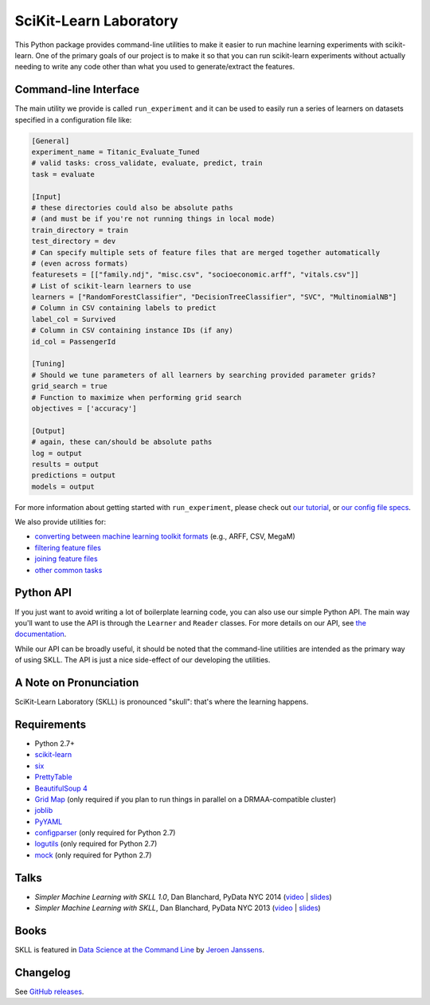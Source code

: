 SciKit-Learn Laboratory
-----------------------

.. image:: https://img.shields.io/travis/EducationalTestingService/skll/stable.svg
   :alt: Build status
   :target: https://travis-ci.org/EducationalTestingService/skll

.. image:: https://img.shields.io/coveralls/EducationalTestingService/skll/stable.svg
    :target: https://coveralls.io/r/EducationalTestingService/skll

.. image:: https://img.shields.io/pypi/dm/skll.svg
   :target: https://warehouse.python.org/project/skll/
   :alt: PyPI downloads

.. image:: https://img.shields.io/pypi/v/skll.svg
   :target: https://warehouse.python.org/project/skll/
   :alt: Latest version on PyPI

.. image:: https://img.shields.io/pypi/l/skll.svg
   :alt: License

.. image:: https://img.shields.io/badge/DOI-10.5281%2Fzenodo.12825-blue.svg
   :target: http://dx.doi.org/10.5281/zenodo.12825
   :alt: DOI for citing SKLL 1.0.0

This Python package provides command-line utilities to make it easier to run
machine learning experiments with scikit-learn.  One of the primary goals of
our project is to make it so that you can run scikit-learn experiments without
actually needing to write any code other than what you used to generate/extract
the features.

Command-line Interface
~~~~~~~~~~~~~~~~~~~~~~

The main utility we provide is called ``run_experiment`` and it can be used to
easily run a series of learners on datasets specified in a configuration file 
like:

.. code:: ini

  [General]
  experiment_name = Titanic_Evaluate_Tuned
  # valid tasks: cross_validate, evaluate, predict, train
  task = evaluate
  
  [Input]
  # these directories could also be absolute paths 
  # (and must be if you're not running things in local mode)
  train_directory = train
  test_directory = dev
  # Can specify multiple sets of feature files that are merged together automatically
  # (even across formats)
  featuresets = [["family.ndj", "misc.csv", "socioeconomic.arff", "vitals.csv"]]
  # List of scikit-learn learners to use
  learners = ["RandomForestClassifier", "DecisionTreeClassifier", "SVC", "MultinomialNB"]
  # Column in CSV containing labels to predict
  label_col = Survived
  # Column in CSV containing instance IDs (if any)
  id_col = PassengerId
  
  [Tuning]
  # Should we tune parameters of all learners by searching provided parameter grids?
  grid_search = true
  # Function to maximize when performing grid search
  objectives = ['accuracy']
  
  [Output]
  # again, these can/should be absolute paths
  log = output
  results = output
  predictions = output
  models = output


For more information about getting started with ``run_experiment``, please check
out `our tutorial <https://skll.readthedocs.org/en/latest/tutorial.html>`__, or
`our config file specs <https://skll.readthedocs.org/en/latest/run_experiment.html>`__.

We also provide utilities for:

-  `converting between machine learning toolkit formats <https://skll.readthedocs.org/en/latest/utilities.html#skll-convert>`__
   (e.g., ARFF, CSV, MegaM)
-  `filtering feature files <https://skll.readthedocs.org/en/latest/utilities.html#filter-features>`__
-  `joining feature files <https://skll.readthedocs.org/en/latest/utilities.html#join-features>`__
-  `other common tasks <https://skll.readthedocs.org/en/latest/utilities.html>`__


Python API
~~~~~~~~~~

If you just want to avoid writing a lot of boilerplate learning code, you can
also use our simple Python API. The main way you'll want to use the API is through
the ``Learner`` and ``Reader`` classes. For more details on our API, see
`the documentation <https://skll.readthedocs.org/en/latest/api.html>`__.

While our API can be broadly useful, it should be noted that the command-line 
utilities are intended as the primary way of using SKLL.  The API is just a nice
side-effect of our developing the utilities.


A Note on Pronunciation
~~~~~~~~~~~~~~~~~~~~~~~

.. image:: doc/skll.png
   :alt: SKLL logo
   :align: right
   
.. container:: clear

  .. image:: doc/spacer.png

SciKit-Learn Laboratory (SKLL) is pronounced "skull": that's where the learning
happens.

Requirements
~~~~~~~~~~~~

-  Python 2.7+
-  `scikit-learn <http://scikit-learn.org/stable/>`__
-  `six <https://warehouse.python.org/project/six>`__
-  `PrettyTable <https://warehouse.python.org/project/PrettyTable>`__
-  `BeautifulSoup 4 <http://www.crummy.com/software/BeautifulSoup/>`__
-  `Grid Map <https://warehouse.python.org/project/gridmap>`__ (only required if you plan
   to run things in parallel on a DRMAA-compatible cluster)
-  `joblib <https://warehouse.python.org/project/joblib>`__
-  `PyYAML <https://warehouse.python.org/project/PyYAML>`__
-  `configparser <https://warehouse.python.org/project/configparser>`__ (only required for
   Python 2.7)
-  `logutils <https://warehouse.python.org/project/logutils>`__ (only required for Python 2.7)
-  `mock <https://warehouse.python.org/project/mock>`__ (only required for Python 2.7)

Talks
~~~~~

-  *Simpler Machine Learning with SKLL 1.0*, Dan Blanchard, PyData NYC 2014 (`video <https://www.youtube.com/watch?v=VEo2shBuOrc&feature=youtu.be&t=1s>`__ | `slides <http://www.slideshare.net/DanielBlanchard2/py-data-nyc-2014>`__)
-  *Simpler Machine Learning with SKLL*, Dan Blanchard, PyData NYC 2013 (`video <http://vimeo.com/79511496>`__ | `slides <http://www.slideshare.net/DanielBlanchard2/simple-machine-learning-with-skll>`__)

Books
~~~~~

SKLL is featured in `Data Science at the Command Line <http://datascienceatthecommandline.com>`__
by `Jeroen Janssens <http://jeroenjanssens.com>`__.

Changelog
~~~~~~~~~

See `GitHub releases <https://github.com/EducationalTestingService/skll/releases>`__.
